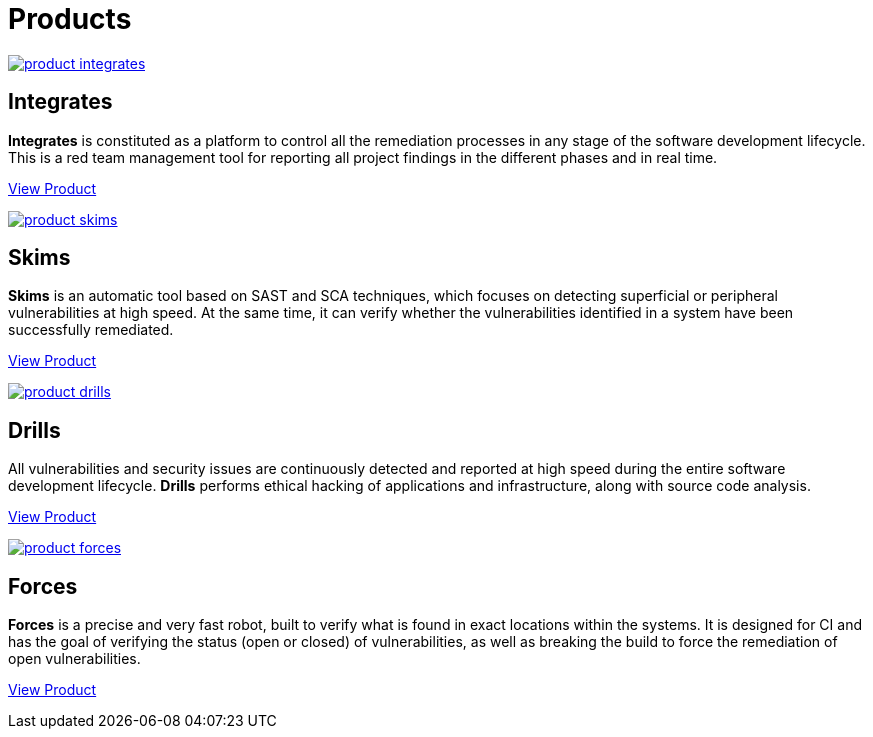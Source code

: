 :slug: products/
:description: Fluid Attacks offers products focused on helping customers in the security testing process. Find here how Integrates, Drills, and Forces work.
:keywords: Fluid Attacks, Security Testing, Integrates, Drills, Forces, Pentesting, Ethical Hacking
:template: products/products

= Products

[role="w-products center pt5"]
image::product-integrates.png[link="../products/integrates/"]

== Integrates

*Integrates* is constituted as a platform to control all the remediation
processes in any stage of the software development lifecycle.
This is a red team management tool for reporting all project findings in the
different phases and in real time.
[role="tc mt3 mb-products f5"]
[button]#link:./integrates/[View Product, role="button-white"]#

[role="w-products center pt3"]
image::product-skims.png[link="../products/skims/"]

== Skims

*Skims* is an automatic tool based on SAST and SCA techniques, which focuses on
detecting superficial or peripheral vulnerabilities at high speed. At the same
time, it can verify whether the vulnerabilities identified in a system have
been successfully remediated.
[role="tc mt3 mb-products f5"]
[button]#link:./skims/[View Product, role="button-white"]#

[role="w-products center pt3"]
image::product-drills.png[link="../products/drills/"]

== Drills

All vulnerabilities and security issues are continuously detected and reported
at high speed during the entire software development lifecycle.
*Drills* performs ethical hacking of applications and infrastructure,
along with source code analysis.
[role="tc mt3 mb-products f5"]
[button]#link:./drills/[View Product, role="button-white"]#

[role="w-products center pt3"]
image::product-forces.png[link="../products/devsecops/"]

== Forces

*Forces* is a precise and very fast robot,
built to verify what is found in exact locations within the systems.
It is designed for CI and has the goal of verifying the status
(open or closed) of vulnerabilities, as well as breaking the build
to force the remediation of open vulnerabilities.
[role="tc mt3 mb-products f5"]
[button]#link:./forces/[View Product, role="button-white"]#
